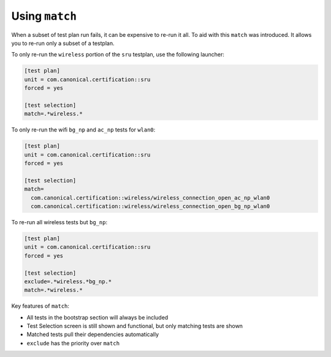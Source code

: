 Using ``match``
^^^^^^^^^^^^^^^

When a subset of test plan run fails, it can be expensive to re-run it all.
To aid with this ``match`` was introduced. It allows you to re-run only a
subset of a testplan.

To only re-run the ``wireless`` portion of the ``sru`` testplan, use the
following launcher:

.. code-block:: none

  [test plan]
  unit = com.canonical.certification::sru
  forced = yes

  [test selection]
  match=.*wireless.*

To only re-run the wifi ``bg_np`` and ``ac_np`` tests for ``wlan0``:

.. code-block:: none

  [test plan]
  unit = com.canonical.certification::sru
  forced = yes

  [test selection]
  match=
    com.canonical.certification::wireless/wireless_connection_open_ac_np_wlan0
    com.canonical.certification::wireless/wireless_connection_open_bg_np_wlan0

To re-run all wireless tests but ``bg_np``:

.. code-block:: none

  [test plan]
  unit = com.canonical.certification::sru
  forced = yes

  [test selection]
  exclude=.*wireless.*bg_np.*
  match=.*wireless.*

Key features of ``match``:

* All tests in the bootstrap section will always be included
* Test Selection screen is still shown and functional, but only matching tests are shown
* Matched tests pull their dependencies automatically
* ``exclude`` has the priority over ``match``

